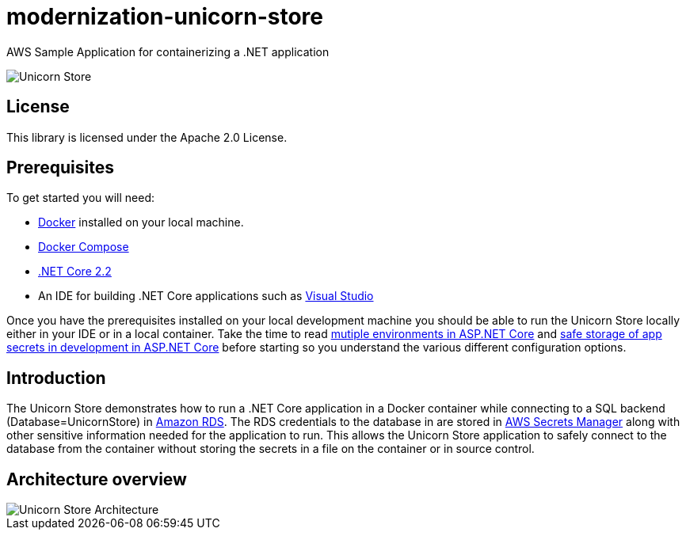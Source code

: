= modernization-unicorn-store

:imagesdir: images

AWS Sample Application for containerizing a .NET application

image::unicornstore.png[Unicorn Store]

== License

This library is licensed under the Apache 2.0 License. 

== Prerequisites

To get started you will need:

- https://docs.docker.com/install/[Docker] installed on your local machine.
- https://docs.docker.com/compose/install/[Docker Compose]
- https://dotnet.microsoft.com/download[.NET Core 2.2]
- An IDE for building .NET Core applications such as https://visualstudio.microsoft.com/[Visual Studio]

Once you have the prerequisites installed on your local development machine you should be able to run the Unicorn Store locally either in your IDE or in a local container. Take the time to read https://docs.microsoft.com/en-us/aspnet/core/fundamentals/environments?view=aspnetcore-2.2[mutiple environments in ASP.NET Core] and https://docs.microsoft.com/en-us/aspnet/core/security/app-secrets?view=aspnetcore-2.2&tabs=macos[safe storage of app secrets in development in ASP.NET Core] before starting so you understand the various different configuration options.

== Introduction

The Unicorn Store demonstrates how to run a .NET Core application in a Docker container while connecting to a SQL backend (Database=UnicornStore) in https://aws.amazon.com/rds/[Amazon RDS]. The RDS credentials to the database in are stored in https://aws.amazon.com/secrets-manager/[AWS Secrets Manager] along with other sensitive information needed for the application to run. This allows the Unicorn Store application to safely connect to the database from the container without storing the secrets in a file on the container or in source control.

== Architecture overview

image::architecture.png[Unicorn Store Architecture]



